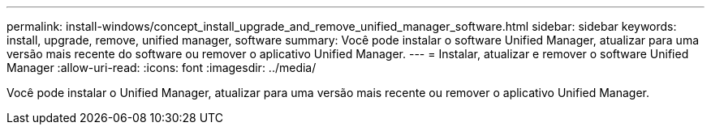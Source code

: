 ---
permalink: install-windows/concept_install_upgrade_and_remove_unified_manager_software.html 
sidebar: sidebar 
keywords: install, upgrade, remove, unified manager, software 
summary: Você pode instalar o software Unified Manager, atualizar para uma versão mais recente do software ou remover o aplicativo Unified Manager. 
---
= Instalar, atualizar e remover o software Unified Manager
:allow-uri-read: 
:icons: font
:imagesdir: ../media/


[role="lead"]
Você pode instalar o Unified Manager, atualizar para uma versão mais recente ou remover o aplicativo Unified Manager.
